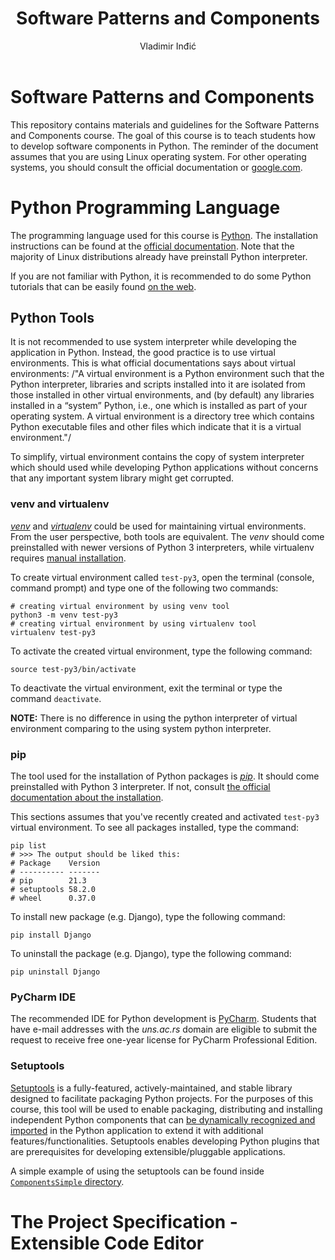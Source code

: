 #+title: Software Patterns and Components
#+author: Vladimir Inđić
#+OPTIONS: toc:nil
#+OPTIONS: date:nil

* Software Patterns and Components

  This repository contains materials and guidelines for the Software Patterns and Components course.
  The goal of this course is to teach students how to develop software components in Python.
  The reminder of the document assumes that you are using Linux operating system.
  For other operating systems, you should consult the official documentation or [[https://www.google.com/][google.com]].

* Python Programming Language

  The programming language used for this course is [[https://en.wikipedia.org/wiki/Python_(programming_language)][Python]]. The installation instructions can be found
  at the [[https://www.python.org/][official documentation]]. Note that the majority of Linux distributions already have preinstall
  Python interpreter.

  If you are not familiar with Python, it is recommended to do some Python
  tutorials that can be easily found [[https://www.youtube.com/results?search_query=python+tutorial][on the web]].
  

** Python Tools

   It is not recommended to use system interpreter while developing the application in Python.
   Instead, the good practice is to use virtual environments.
   This is what official documentations says about virtual environments:
   /"A virtual environment is a Python environment such that the Python interpreter, libraries and scripts
   installed into it are isolated from those installed in other virtual environments, and (by default) any
   libraries installed in a “system” Python, i.e., one which is installed as part of your operating system.
   A virtual environment is a directory tree which contains Python executable files and other files which
   indicate that it is a virtual environment."/

   To simplify, virtual environment contains the copy of system interpreter which should used
   while developing Python applications without concerns that any important system library might get corrupted.   

*** venv and virtualenv

    [[https://docs.python.org/3/library/venv.html][/venv/]] and [[https://virtualenv.pypa.io/en/latest/][/virtualenv/]] could be used for maintaining virtual environments. From the user perspective,
    both tools are equivalent. The /venv/ should come preinstalled with newer versions of Python 3 interpreters,
    while virtualenv requires [[https://virtualenv.pypa.io/en/latest/installation.html#via-pip][manual installation]].

    To create virtual environment called ~test-py3~, open the terminal (console, command prompt) and type one of the following
    two commands:
    #+begin_src shell
    # creating virtual environment by using venv tool
    python3 -m venv test-py3
    # creating virtual environment by using virtualenv tool
    virtualenv test-py3
    #+end_src

    To activate the created virtual environment, type the following command:
    #+begin_src shell
    source test-py3/bin/activate
    #+end_src

    To deactivate the virtual environment, exit the terminal or type the command ~deactivate~.

    *NOTE:* There is no difference in using the python interpreter of virtual environment comparing to the using
    system python interpreter.

*** pip

    The tool used for the installation of Python packages is [[https://pypi.org/project/pipa/][/pip/]].
    It should come preinstalled with Python 3 interpreter. If not, consult [[https://pip.pypa.io/en/stable/installation/][the official documentation
    about the installation]].

    This sections assumes that you've recently created and activated ~test-py3~ virtual environment.
    To see all packages installed, type the command:
    #+begin_src shell
    pip list
    # >>> The output should be liked this:
    # Package    Version
    # ---------- -------
    # pip        21.3
    # setuptools 58.2.0
    # wheel      0.37.0
    #+end_src
    
    To install new package (e.g. Django), type the following command:
    #+begin_src shell
    pip install Django
    #+end_src

    To uninstall the package (e.g. Django), type the following command:
    #+begin_src shell
    pip uninstall Django
    #+end_src

   
*** PyCharm IDE
    The recommended IDE for Python development is [[https://www.jetbrains.com/pycharm/download/#section=linux][PyCharm]]. Students that have e-mail addresses
    with the /uns.ac.rs/ domain are eligible to submit the request to receive free one-year license
    for PyCharm Professional Edition.
    
    
*** Setuptools
    [[https://setuptools.pypa.io/en/latest/][Setuptools]] is a fully-featured, actively-maintained, and stable library designed to facilitate packaging Python projects.
    For the purposes of this course, this tool will be used to enable packaging, distributing and installing independent Python components
    that can [[https://setuptools.pypa.io/en/latest/pkg_resources.html][be dynamically recognized and imported]] in the Python application to extend it with additional features/functionalities.
    Setuptools enables developing Python plugins that are prerequisites for developing extensible/pluggable applications.

    A simple example of using the setuptools can be found inside [[https://github.com/vladaindjic/SPC-exchange-students/tree/master/ComponentsSimple][~ComponentsSimple~ directory]].


* The Project Specification - Extensible Code Editor

    
